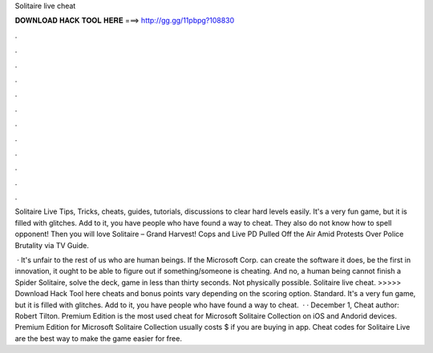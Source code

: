 Solitaire live cheat



𝐃𝐎𝐖𝐍𝐋𝐎𝐀𝐃 𝐇𝐀𝐂𝐊 𝐓𝐎𝐎𝐋 𝐇𝐄𝐑𝐄 ===> http://gg.gg/11pbpg?108830



.



.



.



.



.



.



.



.



.



.



.



.

Solitaire Live Tips, Tricks, cheats, guides, tutorials, discussions to clear hard levels easily. It's a very fun game, but it is filled with glitches. Add to it, you have people who have found a way to cheat. They also do not know how to spell opponent! Then you will love Solitaire – Grand Harvest! Cops and Live PD Pulled Off the Air Amid Protests Over Police Brutality via TV Guide.

 · It's unfair to the rest of us who are human beings. If the Microsoft Corp. can create the software it does, be the first in innovation, it ought to be able to figure out if something/someone is cheating. And no, a human being cannot finish a Spider Solitaire, solve the deck, game in less than thirty seconds. Not physically possible. Solitaire live cheat. >>>>> Download Hack Tool here cheats and bonus points vary depending on the scoring option. Standard. It's a very fun game, but it is filled with glitches. Add to it, you have people who have found a way to cheat.  · · December 1, Cheat author: Robert Tilton. Premium Edition is the most used cheat for Microsoft Solitaire Collection on iOS and Andorid devices. Premium Edition for Microsoft Solitaire Collection usually costs $ if you are buying in app. Cheat codes for Solitaire Live are the best way to make the game easier for free.
